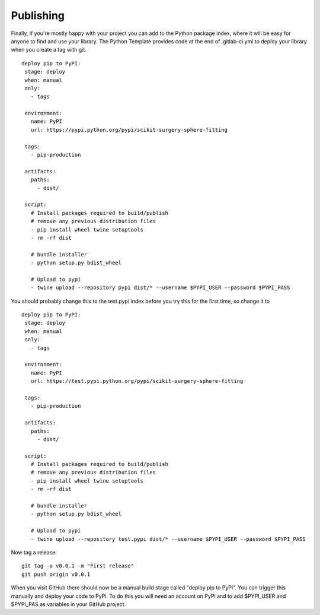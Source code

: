 .. highlight:: shell

.. _Publishing:

===============================================
Publishing 
===============================================

Finally, if you're mostly happy with your project you can add to the Python package index, 
where it will be easy for anyone to find and use your library. The Python 
Template provides code at the end of .gitlab-ci.yml to deploy your library when 
you create a tag with git. 
::

   deploy pip to PyPI:
    stage: deploy
    when: manual
    only:
      - tags

    environment:
      name: PyPI
      url: https://pypi.python.org/pypi/scikit-surgery-sphere-fitting

    tags:
      - pip-production

    artifacts:
      paths:
        - dist/

    script:
      # Install packages required to build/publish
      # remove any previous distribution files
      - pip install wheel twine setuptools
      - rm -rf dist

      # bundle installer
      - python setup.py bdist_wheel

      # Upload to pypi
      - twine upload --repository pypi dist/* --username $PYPI_USER --password $PYPI_PASS

You should probably change this to the test.pypi index before you try this for the first time, so change it to 
::

   deploy pip to PyPI:
    stage: deploy
    when: manual
    only:
      - tags

    environment:
      name: PyPI
      url: https://test.pypi.python.org/pypi/scikit-surgery-sphere-fitting

    tags:
      - pip-production

    artifacts:
      paths:
        - dist/

    script:
      # Install packages required to build/publish
      # remove any previous distribution files
      - pip install wheel twine setuptools
      - rm -rf dist

      # bundle installer
      - python setup.py bdist_wheel

      # Upload to pypi
      - twine upload --repository test.pypi dist/* --username $PYPI_USER --password $PYPI_PASS

Now tag a release:
::

   git tag -a v0.0.1 -m "First release"
   git push origin v0.0.1

When you visit GitHub there should now be a manual build stage called "deploy pip to PyPi". You can
trigger this manually and deploy your code to PyPi. To do this you will need an account on PyPi and to add
$PYPI_USER and $PYPI_PAS as variables in your GitHub project.


.. _`scikit-surgery-sphere-fitting`: https://scikit-surgery-sphere-fitting.readthedocs.io/en/latest/?badge=latest
